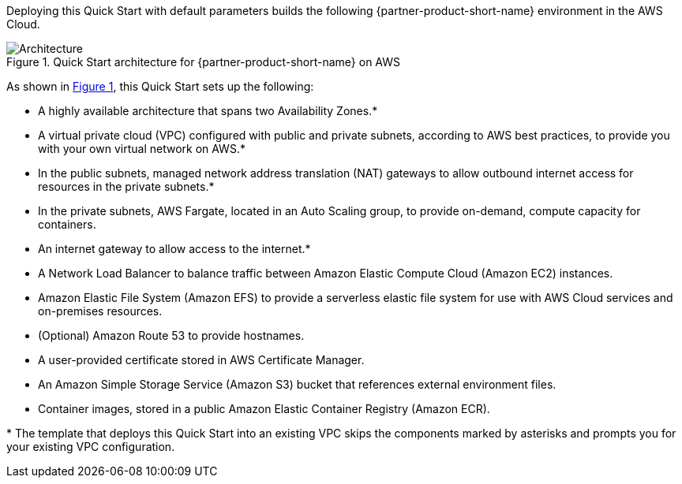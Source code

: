 :xrefstyle: short

Deploying this Quick Start with default parameters builds the following {partner-product-short-name} environment in the
AWS Cloud.

// Replace this example diagram with your own. Follow our wiki guidelines: https://w.amazon.com/bin/view/AWS_Quick_Starts/Process_for_PSAs/#HPrepareyourarchitecturediagram. Upload your source PowerPoint file to the GitHub {deployment name}/docs/images/ directory in its repository.

[#architecture1]
.Quick Start architecture for {partner-product-short-name} on AWS
image::../docs/deployment_guide/images/architecture_diagram.png[Architecture]

As shown in <<architecture1>>, this Quick Start sets up the following:

* A highly available architecture that spans two Availability Zones.*
* A virtual private cloud (VPC) configured with public and private subnets, according to AWS best practices, to provide you with your own virtual network on AWS.*
* In the public subnets, managed network address translation (NAT) gateways to allow outbound internet access for resources in the private subnets.*
* In the private subnets, AWS Fargate, located in an Auto Scaling group, to provide on-demand, compute capacity for containers. 
* An internet gateway to allow access to the internet.*
* A Network Load Balancer to balance traffic between Amazon Elastic Compute Cloud (Amazon EC2) instances.
* Amazon Elastic File System (Amazon EFS) to provide a serverless elastic file system for use with AWS Cloud services and on-premises resources.
* (Optional) Amazon Route 53 to provide hostnames.
* A user-provided certificate stored in AWS Certificate Manager.
* An Amazon Simple Storage Service (Amazon S3) bucket that references external environment files.
* Container images, stored in a public Amazon Elastic Container Registry (Amazon ECR).

[.small]#* The template that deploys this Quick Start into an existing VPC skips the components marked by asterisks and prompts you for your existing VPC configuration.#
